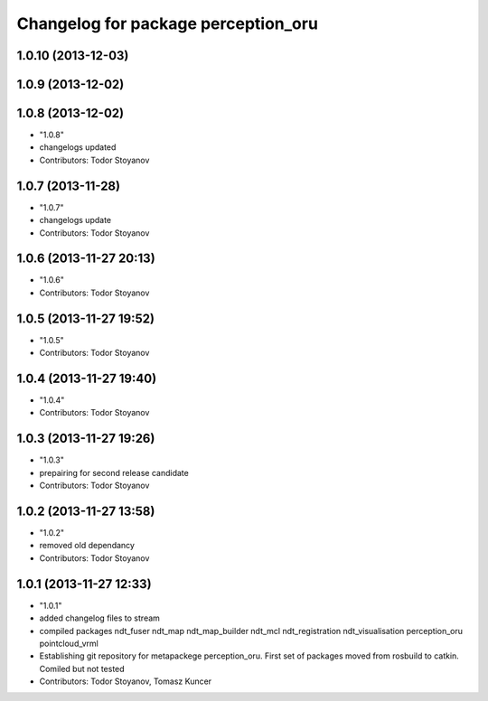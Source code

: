 ^^^^^^^^^^^^^^^^^^^^^^^^^^^^^^^^^^^^
Changelog for package perception_oru
^^^^^^^^^^^^^^^^^^^^^^^^^^^^^^^^^^^^

1.0.10 (2013-12-03)
-------------------

1.0.9 (2013-12-02)
------------------

1.0.8 (2013-12-02)
------------------
* "1.0.8"
* changelogs updated
* Contributors: Todor Stoyanov

1.0.7 (2013-11-28)
------------------
* "1.0.7"
* changelogs update
* Contributors: Todor Stoyanov

1.0.6 (2013-11-27 20:13)
------------------------
* "1.0.6"
* Contributors: Todor Stoyanov

1.0.5 (2013-11-27 19:52)
------------------------
* "1.0.5"
* Contributors: Todor Stoyanov

1.0.4 (2013-11-27 19:40)
------------------------
* "1.0.4"
* Contributors: Todor Stoyanov

1.0.3 (2013-11-27 19:26)
------------------------
* "1.0.3"
* prepairing for second release candidate
* Contributors: Todor Stoyanov

1.0.2 (2013-11-27 13:58)
------------------------
* "1.0.2"
* removed old dependancy
* Contributors: Todor Stoyanov

1.0.1 (2013-11-27 12:33)
------------------------
* "1.0.1"
* added changelog files to stream
* compiled packages ndt_fuser  ndt_map  ndt_map_builder  ndt_mcl  ndt_registration  ndt_visualisation  perception_oru  pointcloud_vrml
* Establishing git repository for metapackege perception_oru. First set of packages moved from rosbuild to catkin. Comiled but not tested
* Contributors: Todor Stoyanov, Tomasz Kuncer
